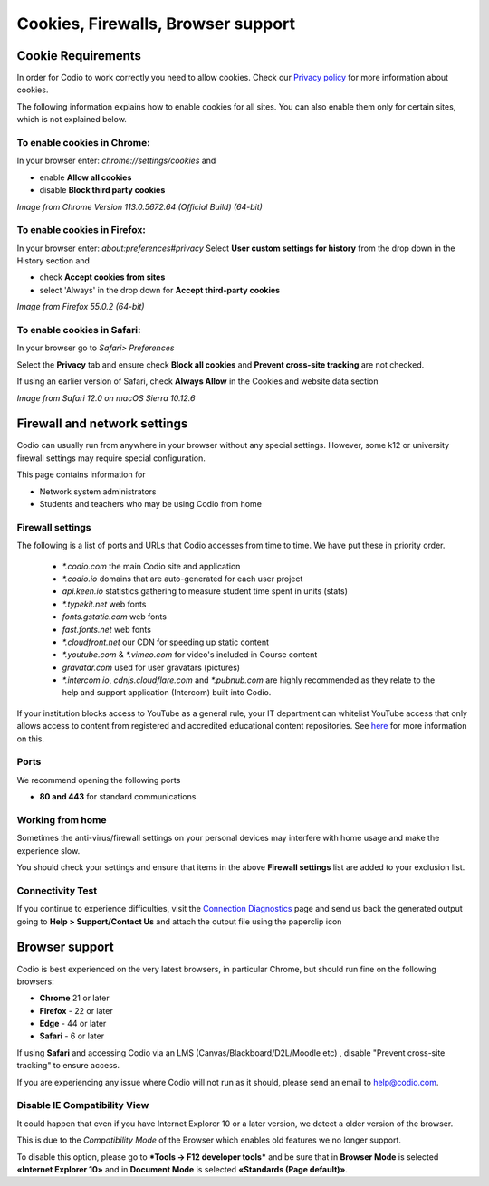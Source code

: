 .. meta::
   :description: Cookies, Firewalls, Browser support
   


Cookies, Firewalls, Browser support
===================================

.. _cookie-requirements:

Cookie Requirements
-------------------

In order for Codio to work correctly you need to allow cookies. Check our `Privacy policy <https://www.codio.com/legal-stuff#pii>`_ for more information about cookies.

The following information explains how to enable cookies for all sites. You can also enable them only for certain sites, which is not explained below.

To enable cookies in Chrome:
****************************

In your browser enter: `chrome://settings/cookies`
and

- enable **Allow all cookies**
- disable **Block third party cookies**

.. image:: /img/chromecookies.png
   :alt: Chrome Cookies


*Image from Chrome Version 113.0.5672.64 (Official Build) (64-bit)*

To enable cookies in Firefox:
*****************************
In your browser enter: `about:preferences#privacy`
Select **User custom settings for history** from the drop down in the History section and

- check **Accept cookies from sites**
- select 'Always' in the drop down for **Accept third-party cookies**

.. image:: /img/firefoxcookies.png
   :alt: Firefox Cookies


*Image from Firefox 55.0.2 (64-bit)*

To enable cookies in Safari:
****************************

In your browser go to `Safari> Preferences`

.. image:: /img/safari.png
   :alt: Safari

Select the **Privacy** tab and ensure check **Block all cookies** and **Prevent cross-site tracking** are not checked.

.. image:: /img/crosssitetracking.png
   :alt: Safari Cookies
   

If using an earlier version of Safari, check **Always Allow** in the Cookies and website data section

*Image from Safari 12.0 on macOS Sierra 10.12.6*

.. _firewalls:

Firewall and network settings
-----------------------------

Codio can usually run from anywhere in your browser without any special settings. However, some k12 or university firewall settings may require special configuration.

This page contains information for

- Network system administrators
- Students and teachers who may be using Codio from home

Firewall settings
*****************

The following is a list of ports and URLs that Codio accesses from time to time. We have put these in priority order.

    - `*.codio.com` the main Codio site and application
    
    - `*.codio.io` domains that are auto-generated for each user project
    
    - `api.keen.io` statistics gathering to measure student time spent in units   (stats)
    
    - `*.typekit.net` web fonts
    
    - `fonts.gstatic.com` web fonts
    
    - `fast.fonts.net` web fonts
    
    - `*.cloudfront.net` our CDN for speeding up static content
    
    - `*.youtube.com` & `*.vimeo.com` for video's included in Course content
    
    - `gravatar.com` used for user gravatars (pictures)

    - `*.intercom.io`, `cdnjs.cloudflare.com` and `*.pubnub.com` are highly recommended as they relate to  the help and support application (Intercom) built into Codio.

If your institution blocks access to YouTube as a general rule, your IT department can whitelist YouTube access that only allows access to content from registered and accredited educational content repositories. See `here <https://support.google.com/youtube/answer/2695317?hl=en-GB>`_ for more information on this.


Ports
*****

We recommend opening the following ports

- **80 and 443** for standard communications

Working from home
*****************

Sometimes the anti-virus/firewall settings on your personal devices may interfere with home usage and make the experience slow.

You should check your settings and ensure that items in the above **Firewall settings** list are added to your exclusion list.

Connectivity Test
*****************

If you continue to experience difficulties, visit the `Connection Diagnostics <https://codio.com/connectivity/index.html>`_ page and send us back the generated output going to **Help > Support/Contact Us** and attach the output file using the paperclip icon

.. _browser-support:

Browser support
---------------
Codio is best experienced on the very latest browsers, in particular Chrome, but should run fine on the following browsers:

- **Chrome** 21 or later
- **Firefox** - 22 or later
- **Edge** - 44 or later
- **Safari** - 6 or later


If using **Safari** and accessing Codio via an LMS (Canvas/Blackboard/D2L/Moodle etc) , disable "Prevent cross-site tracking" to ensure access.

.. image:: /img/crosssitetracking.png
   :alt: Safari Settings


If you are experiencing any issue where Codio will not run as it should, please send an email to help@codio.com.

.. _disable-ie-compatibility-view:

Disable IE Compatibility View
*****************************

It could happen that even if you have Internet Explorer 10 or a later version, we detect a older version of the browser.

This is due to the *Compatibility Mode* of the Browser which enables old features we no longer support.

To disable this option, please go to ***Tools → F12 developer tools*** and be sure that in **Browser Mode** is selected **«Internet Explorer 10»** and in **Document Mode** is selected **«Standards (Page default)»**.
